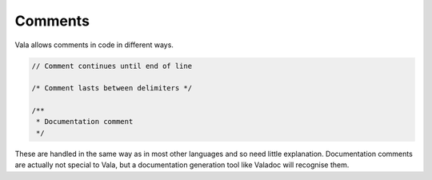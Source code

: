 Comments
========

Vala allows comments in code in different ways.

.. code-block:: vala

   // Comment continues until end of line

   /* Comment lasts between delimiters */

   /**
    * Documentation comment
    */


These are handled in the same way as in most other languages and so need little explanation. Documentation comments are actually not special to Vala, but a documentation generation tool like Valadoc will recognise them.

